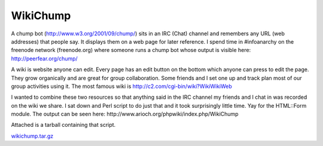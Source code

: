 WikiChump
---------

A chump bot (http://www.w3.org/2001/09/chump/) sits in an IRC (Chat) channel and remembers any URL (web addresses) that people say.  It displays them on a web page for later reference.  I spend time in #infoanarchy on the freenode network (freenode.org) where someone runs a chump bot whose output is visible here: http://peerfear.org/chump/

A wiki is website anyone can edit.  Every page has an edit button on the bottom which anyone can press to edit the page.  They grow organically and are great for group collaboration.  Some friends and I set one up and track plan most of our group activities using it.  The most famous wiki is http://c2.com/cgi-bin/wiki?WikiWikiWeb

I wanted to combine these two resources so that anything said in the IRC channel my friends and I chat in was recorded on the wiki we share.  I sat down and Perl script to do just that and it took surprisingly little time.  Yay for the HTML::Form module.  The output can be seen here: http://www.arioch.org/phpwiki/index.php/WikiChump

Attached is a tarball containing that script. 

`wikichump.tar.gz`_







.. _wikichump.tar.gz: /unblog/static/attachments/2003-07-14-wikichump.tar.gz



.. date: 1058158800
.. tags: perl,ideas-built,software
